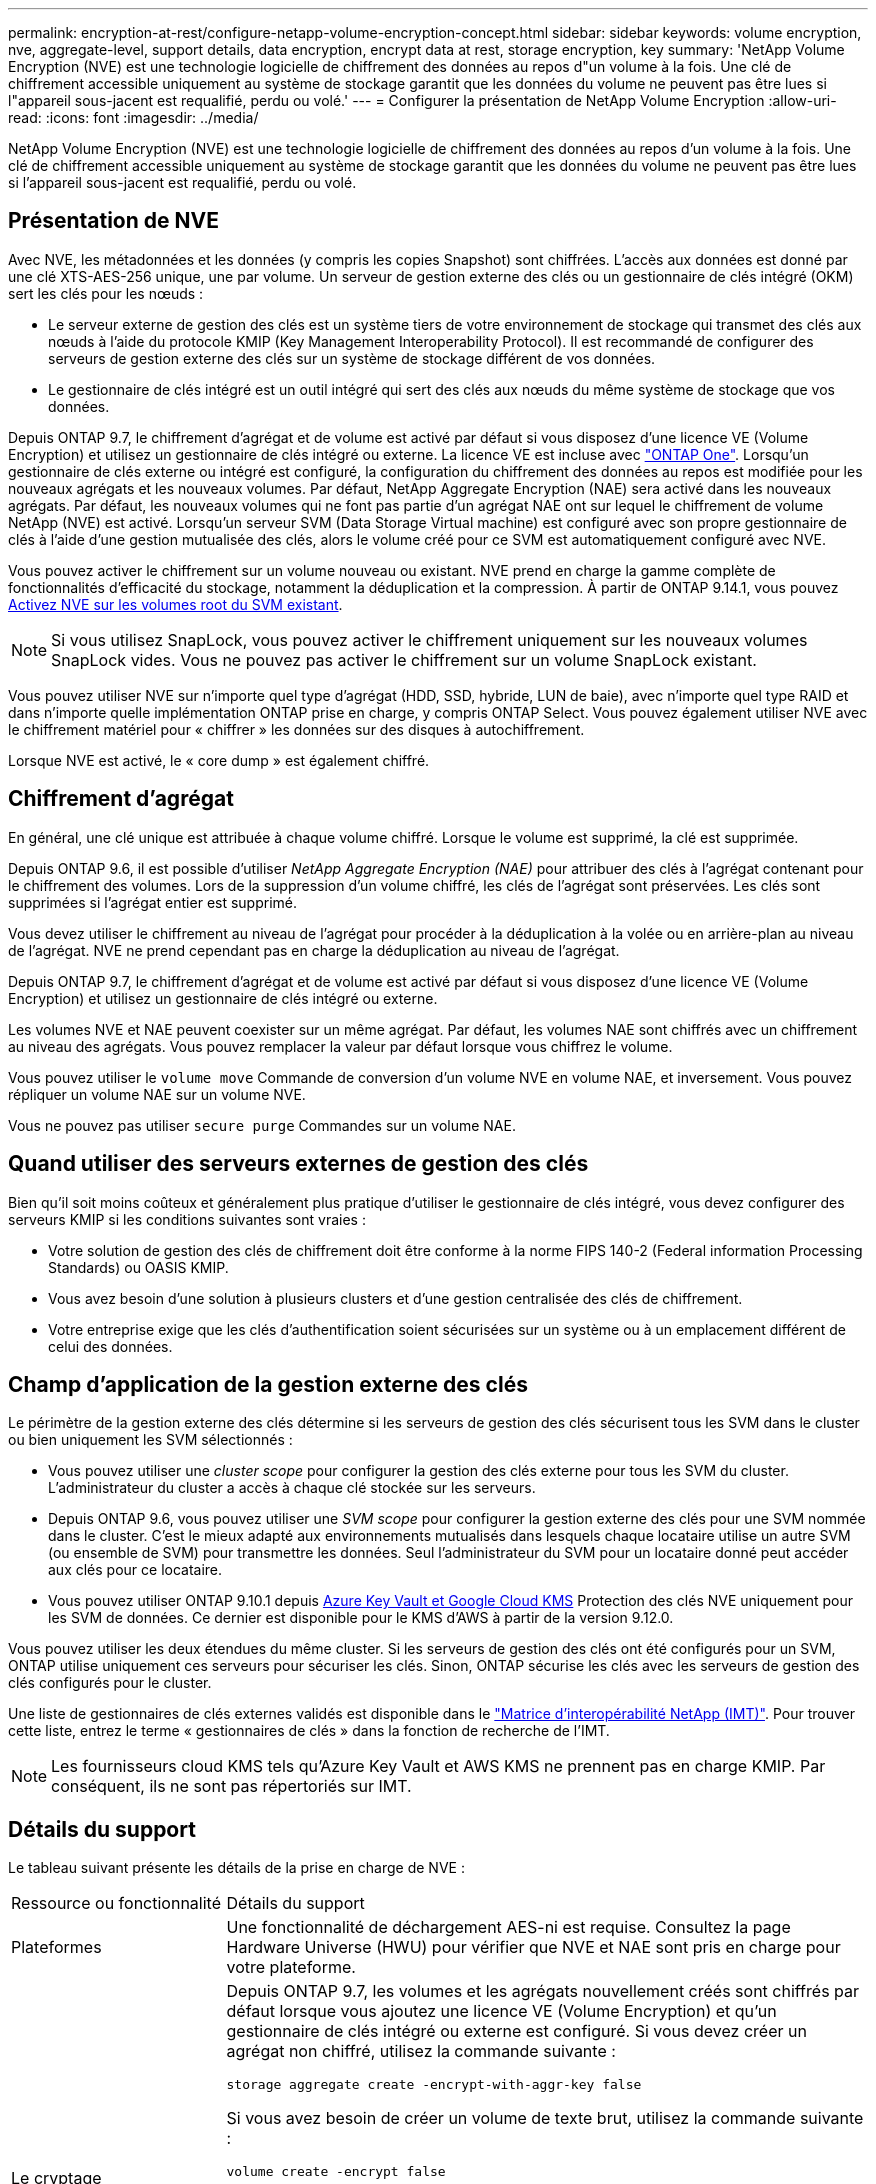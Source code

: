 ---
permalink: encryption-at-rest/configure-netapp-volume-encryption-concept.html 
sidebar: sidebar 
keywords: volume encryption, nve, aggregate-level, support details, data encryption, encrypt data at rest, storage encryption, key 
summary: 'NetApp Volume Encryption (NVE) est une technologie logicielle de chiffrement des données au repos d"un volume à la fois. Une clé de chiffrement accessible uniquement au système de stockage garantit que les données du volume ne peuvent pas être lues si l"appareil sous-jacent est requalifié, perdu ou volé.' 
---
= Configurer la présentation de NetApp Volume Encryption
:allow-uri-read: 
:icons: font
:imagesdir: ../media/


[role="lead"]
NetApp Volume Encryption (NVE) est une technologie logicielle de chiffrement des données au repos d'un volume à la fois. Une clé de chiffrement accessible uniquement au système de stockage garantit que les données du volume ne peuvent pas être lues si l'appareil sous-jacent est requalifié, perdu ou volé.



== Présentation de NVE

Avec NVE, les métadonnées et les données (y compris les copies Snapshot) sont chiffrées. L'accès aux données est donné par une clé XTS-AES-256 unique, une par volume. Un serveur de gestion externe des clés ou un gestionnaire de clés intégré (OKM) sert les clés pour les nœuds :

* Le serveur externe de gestion des clés est un système tiers de votre environnement de stockage qui transmet des clés aux nœuds à l'aide du protocole KMIP (Key Management Interoperability Protocol). Il est recommandé de configurer des serveurs de gestion externe des clés sur un système de stockage différent de vos données.
* Le gestionnaire de clés intégré est un outil intégré qui sert des clés aux nœuds du même système de stockage que vos données.


Depuis ONTAP 9.7, le chiffrement d'agrégat et de volume est activé par défaut si vous disposez d'une licence VE (Volume Encryption) et utilisez un gestionnaire de clés intégré ou externe. La licence VE est incluse avec link:../system-admin/manage-licenses-concept.html#licenses-included-with-ontap-one["ONTAP One"]. Lorsqu'un gestionnaire de clés externe ou intégré est configuré, la configuration du chiffrement des données au repos est modifiée pour les nouveaux agrégats et les nouveaux volumes. Par défaut, NetApp Aggregate Encryption (NAE) sera activé dans les nouveaux agrégats. Par défaut, les nouveaux volumes qui ne font pas partie d'un agrégat NAE ont sur lequel le chiffrement de volume NetApp (NVE) est activé. Lorsqu'un serveur SVM (Data Storage Virtual machine) est configuré avec son propre gestionnaire de clés à l'aide d'une gestion mutualisée des clés, alors le volume créé pour ce SVM est automatiquement configuré avec NVE.

Vous pouvez activer le chiffrement sur un volume nouveau ou existant. NVE prend en charge la gamme complète de fonctionnalités d'efficacité du stockage, notamment la déduplication et la compression. À partir de ONTAP 9.14.1, vous pouvez xref:configure-nve-svm-root-task.html[Activez NVE sur les volumes root du SVM existant].


NOTE: Si vous utilisez SnapLock, vous pouvez activer le chiffrement uniquement sur les nouveaux volumes SnapLock vides. Vous ne pouvez pas activer le chiffrement sur un volume SnapLock existant.

Vous pouvez utiliser NVE sur n'importe quel type d'agrégat (HDD, SSD, hybride, LUN de baie), avec n'importe quel type RAID et dans n'importe quelle implémentation ONTAP prise en charge, y compris ONTAP Select. Vous pouvez également utiliser NVE avec le chiffrement matériel pour « chiffrer » les données sur des disques à autochiffrement.

Lorsque NVE est activé, le « core dump » est également chiffré.



== Chiffrement d'agrégat

En général, une clé unique est attribuée à chaque volume chiffré. Lorsque le volume est supprimé, la clé est supprimée.

Depuis ONTAP 9.6, il est possible d'utiliser _NetApp Aggregate Encryption (NAE)_ pour attribuer des clés à l'agrégat contenant pour le chiffrement des volumes. Lors de la suppression d'un volume chiffré, les clés de l'agrégat sont préservées. Les clés sont supprimées si l'agrégat entier est supprimé.

Vous devez utiliser le chiffrement au niveau de l'agrégat pour procéder à la déduplication à la volée ou en arrière-plan au niveau de l'agrégat. NVE ne prend cependant pas en charge la déduplication au niveau de l'agrégat.

Depuis ONTAP 9.7, le chiffrement d'agrégat et de volume est activé par défaut si vous disposez d'une licence VE (Volume Encryption) et utilisez un gestionnaire de clés intégré ou externe.

Les volumes NVE et NAE peuvent coexister sur un même agrégat. Par défaut, les volumes NAE sont chiffrés avec un chiffrement au niveau des agrégats. Vous pouvez remplacer la valeur par défaut lorsque vous chiffrez le volume.

Vous pouvez utiliser le `volume move` Commande de conversion d'un volume NVE en volume NAE, et inversement. Vous pouvez répliquer un volume NAE sur un volume NVE.

Vous ne pouvez pas utiliser `secure purge` Commandes sur un volume NAE.



== Quand utiliser des serveurs externes de gestion des clés

Bien qu'il soit moins coûteux et généralement plus pratique d'utiliser le gestionnaire de clés intégré, vous devez configurer des serveurs KMIP si les conditions suivantes sont vraies :

* Votre solution de gestion des clés de chiffrement doit être conforme à la norme FIPS 140-2 (Federal information Processing Standards) ou OASIS KMIP.
* Vous avez besoin d'une solution à plusieurs clusters et d'une gestion centralisée des clés de chiffrement.
* Votre entreprise exige que les clés d'authentification soient sécurisées sur un système ou à un emplacement différent de celui des données.




== Champ d'application de la gestion externe des clés

Le périmètre de la gestion externe des clés détermine si les serveurs de gestion des clés sécurisent tous les SVM dans le cluster ou bien uniquement les SVM sélectionnés :

* Vous pouvez utiliser une _cluster scope_ pour configurer la gestion des clés externe pour tous les SVM du cluster. L'administrateur du cluster a accès à chaque clé stockée sur les serveurs.
* Depuis ONTAP 9.6, vous pouvez utiliser une _SVM scope_ pour configurer la gestion externe des clés pour une SVM nommée dans le cluster. C'est le mieux adapté aux environnements mutualisés dans lesquels chaque locataire utilise un autre SVM (ou ensemble de SVM) pour transmettre les données. Seul l'administrateur du SVM pour un locataire donné peut accéder aux clés pour ce locataire.
* Vous pouvez utiliser ONTAP 9.10.1 depuis xref:manage-keys-azure-google-task.html[Azure Key Vault et Google Cloud KMS] Protection des clés NVE uniquement pour les SVM de données. Ce dernier est disponible pour le KMS d'AWS à partir de la version 9.12.0.


Vous pouvez utiliser les deux étendues du même cluster. Si les serveurs de gestion des clés ont été configurés pour un SVM, ONTAP utilise uniquement ces serveurs pour sécuriser les clés. Sinon, ONTAP sécurise les clés avec les serveurs de gestion des clés configurés pour le cluster.

Une liste de gestionnaires de clés externes validés est disponible dans le link:http://mysupport.netapp.com/matrix/["Matrice d'interopérabilité NetApp (IMT)"^]. Pour trouver cette liste, entrez le terme « gestionnaires de clés » dans la fonction de recherche de l'IMT.


NOTE: Les fournisseurs cloud KMS tels qu'Azure Key Vault et AWS KMS ne prennent pas en charge KMIP. Par conséquent, ils ne sont pas répertoriés sur IMT.



== Détails du support

Le tableau suivant présente les détails de la prise en charge de NVE :

[cols="25,75"]
|===


| Ressource ou fonctionnalité | Détails du support 


 a| 
Plateformes
 a| 
Une fonctionnalité de déchargement AES-ni est requise. Consultez la page Hardware Universe (HWU) pour vérifier que NVE et NAE sont pris en charge pour votre plateforme.



 a| 
Le cryptage
 a| 
Depuis ONTAP 9.7, les volumes et les agrégats nouvellement créés sont chiffrés par défaut lorsque vous ajoutez une licence VE (Volume Encryption) et qu'un gestionnaire de clés intégré ou externe est configuré. Si vous devez créer un agrégat non chiffré, utilisez la commande suivante :

`storage aggregate create -encrypt-with-aggr-key false`

Si vous avez besoin de créer un volume de texte brut, utilisez la commande suivante :

`volume create -encrypt false`

Le chiffrement n'est pas activé par défaut lorsque :

* La licence VE n'est pas installée.
* Le gestionnaire de clés n'est pas configuré.
* La plateforme ou le logiciel ne prend pas en charge le chiffrement.
* Le chiffrement matériel est activé.




 a| 
ONTAP
 a| 
Toutes les implémentations de ONTAP. La prise en charge de ONTAP Cloud est disponible dans ONTAP 9.5 et versions ultérieures.



 a| 
Périphériques
 a| 
HDD, SSD, hybride, LUN de baie.



 a| 
RAID
 a| 
RAID0, RAID4, RAID-DP, RAID-TEC.



 a| 
Volumes
 a| 
Volumes de données et volumes root SVM existants. Il n'est pas possible de chiffrer des données sur des volumes de métadonnées MetroCluster. Dans les versions de ONTAP antérieures à 9.14.1, vous ne pouvez pas chiffrer les données sur le volume racine du SVM avec NVE. À partir de ONTAP 9.14.1, ONTAP prend en charge xref:configure-nve-svm-root-task.html[NVE sur les volumes root du SVM].



 a| 
Chiffrement d'agrégat
 a| 
Depuis la version ONTAP 9.6, NVE prend en charge le chiffrement au niveau des agrégats (NAE) :

* Vous devez utiliser le chiffrement au niveau de l'agrégat pour procéder à la déduplication à la volée ou en arrière-plan au niveau de l'agrégat.
* Vous ne pouvez pas reKey un volume de chiffrement au niveau de l'agrégat.
* La suppression sécurisée n'est pas prise en charge sur les volumes de chiffrement au niveau des agrégats.
* Outre les volumes de données, NAE prend en charge le chiffrement des volumes root du SVM et du volume de métadonnées MetroCluster. NAE ne prend pas en charge le chiffrement du volume racine.




 a| 
Étendue des SVM
 a| 
Depuis ONTAP 9.6, NVE prend en charge le périmètre des SVM pour la gestion externe des clés uniquement, et non pour le gestionnaire de clés intégré. MetroCluster est pris en charge à partir de ONTAP 9.8.



 a| 
Efficacité du stockage
 a| 
Déduplication, compression, compaction, FlexClone.

Les clones utilisent la même clé que le parent, même après le fractionnement du clone. Vous devez effectuer une `volume move` sur un clone divisé, après quoi le clone divisé aura une clé différente.



 a| 
La réplication
 a| 
* Pour la réplication de volume, les volumes source et de destination peuvent avoir des paramètres de chiffrement différents. Le chiffrement peut être configuré pour la source et non configuré pour la destination, et inversement. Le chiffrement configuré sur la source ne sera pas répliqué vers la destination. Le chiffrement doit être configuré manuellement sur la source et la destination. Reportez-vous à xref:cluster-version-support-nve-task.html[Configurez NVE]et xref:encrypt-volumes-concept.html[Chiffrement des données de volume avec NVE].
* Pour la réplication SVM, le volume de destination est automatiquement chiffré, sauf si le nœud de destination ne contient pas de nœud qui prend en charge le chiffrement de volume, dans ce cas la réplication réussit, mais le volume de destination n'est pas chiffré.
* Dans le cas de configurations MetroCluster, chaque cluster extrait les clés de gestion externes des serveurs de clés configurés. Les clés OKM sont répliquées vers le site partenaire par le service de réplication de la configuration.




 a| 
La conformité
 a| 
Depuis ONTAP 9.2, SnapLock est pris en charge en mode conformité et entreprise pour les nouveaux volumes uniquement. Vous ne pouvez pas activer le chiffrement sur un volume SnapLock existant.



 a| 
FlexGroups
 a| 
FlexGroups est pris en charge à partir de ONTAP 9.2. Les agrégats de destination doivent être du même type que les agrégats source, au niveau des volumes ou de l'agrégat. ONTAP 9.5 prend en charge le renouvellement de clés des volumes FlexGroup sur place,



 a| 
Transition depuis la version 7-mode
 a| 
À partir de 7-mode transition Tool 3.3, vous pouvez utiliser l'interface de ligne de commandes de l'outil 7-mode transition Tool pour effectuer une transition basée sur les copies vers les volumes de destination NVE sur le système en cluster.

|===
.Informations associées
link:https://kb.netapp.com/Advice_and_Troubleshooting/Data_Storage_Software/ONTAP_OS/FAQ%3A_NetApp_Volume_Encryption_and_NetApp_Aggregate_Encryption["FAQ : NetApp Volume Encryption et NetApp Aggregate Encryption"^]
